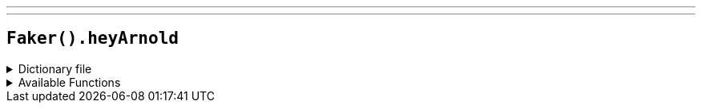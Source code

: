 ---
---

== `Faker().heyArnold`

.Dictionary file
[%collapsible]
====
[source,yaml]
----
{% snippet 'hey_arnold_provider_dict' %}
----
====

.Available Functions
[%collapsible]
====
[source,kotlin]
----
Faker().heyArnold.characters() // => Arnold

Faker().heyArnold.locations() // => P.S. 118

Faker().heyArnold.quotes() // => Stoop Kid's afraid to leave his stoop!
----
====
